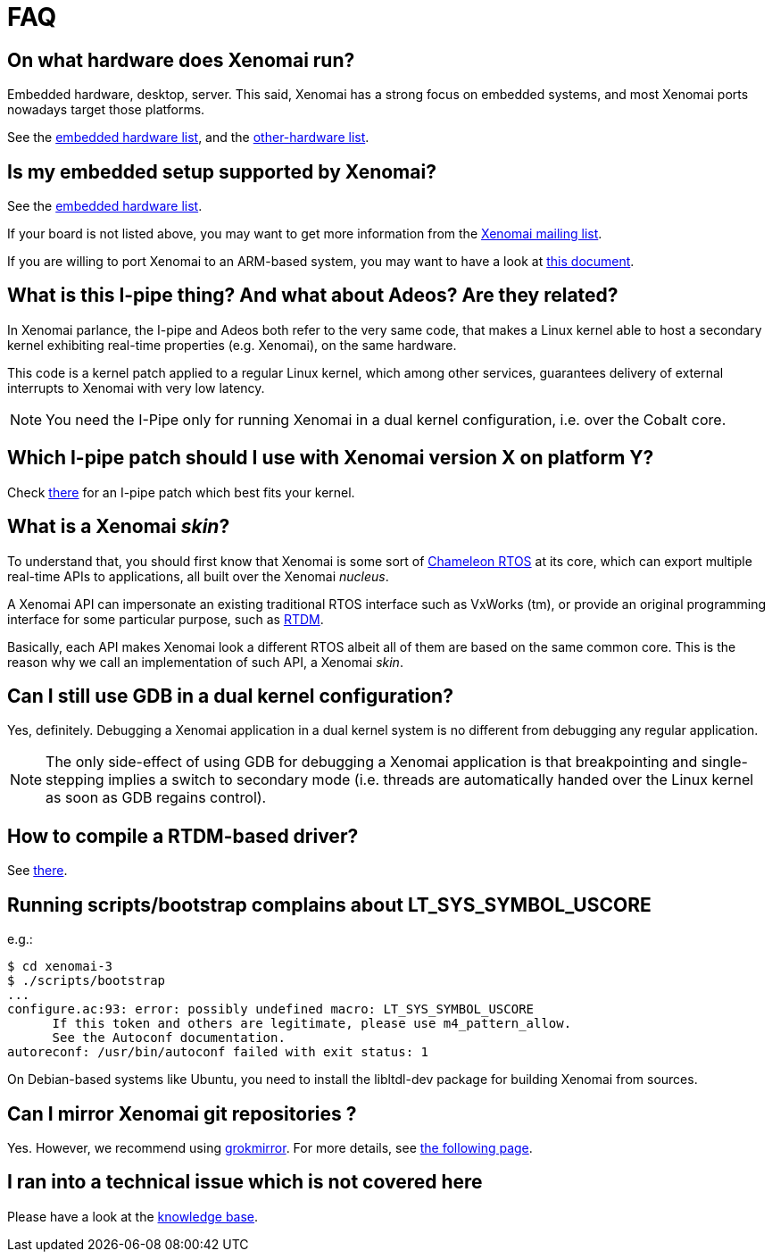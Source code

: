 FAQ
===

On what hardware does Xenomai run?
----------------------------------

Embedded hardware, desktop, server. This said, Xenomai has a strong
focus on embedded systems, and most Xenomai ports nowadays target
those platforms.

See the link:Embedded_Hardware[embedded hardware list], and the
link:Other_Hardware[other-hardware list].

Is my embedded setup supported by Xenomai?
------------------------------------------

See the link:Embedded_Hardware[embedded hardware list].

If your board is not listed above, you may want to get more information
from the mailto:xenomai@xenomai.org[Xenomai mailing list].

If you are willing to port Xenomai to an ARM-based system, you may
want to have a look at
link:Porting_Xenomai_To_A_New_Arm_Soc[this document].

What is this I-pipe thing? And what about Adeos? Are they related?
------------------------------------------------------------------

In Xenomai parlance, the I-pipe and Adeos both refer to the very same
code, that makes a Linux kernel able to host a secondary kernel
exhibiting real-time properties (e.g. Xenomai), on the same hardware.

This code is a kernel patch applied to a regular Linux kernel, which
among other services, guarantees delivery of external interrupts to
Xenomai with very low latency.

[NOTE]
You need the I-Pipe only for running Xenomai in a dual kernel
configuration, i.e. over the Cobalt core.

Which I-pipe patch should I use with Xenomai version X on platform Y?
---------------------------------------------------------------------

Check link:/downloads/ipipe/[there] for an I-pipe patch which best
fits your kernel.

What is a Xenomai _skin_?
-------------------------

To understand that, you should first know that Xenomai is some sort of
http://www.xenomai.org/documentation/slides/Xenomai-OSMB-2007-01.pdf[Chameleon
RTOS] at its core, which can export multiple real-time APIs to
applications, all built over the Xenomai _nucleus_.

A Xenomai API can impersonate an existing traditional RTOS interface
such as VxWorks (tm), or provide an original programming interface for
some particular purpose, such as
http://www.xenomai.org/documentation/branches/v2.4.x/html/api/group__rtdm.html[RTDM].

Basically, each API makes Xenomai look a different RTOS albeit all of
them are based on the same common core. This is the reason why we call
an implementation of such API, a Xenomai _skin_.

Can I still use GDB in a dual kernel configuration?
---------------------------------------------------

Yes, definitely. Debugging a Xenomai application in a dual kernel
system is no different from debugging any regular application.

[NOTE]
The only side-effect of using GDB for debugging a Xenomai application
is that breakpointing and single-stepping implies a switch to
secondary mode (i.e. threads are automatically handed over the Linux
kernel as soon as GDB regains control).

How to compile a RTDM-based driver?
-----------------------------------

See link:Building_Applications_For_Xenomai_3_X#compiling_a_rtdm_Based_module[there].

Running scripts/bootstrap complains about LT_SYS_SYMBOL_USCORE
--------------------------------------------------------------

e.g.:
..........................
$ cd xenomai-3
$ ./scripts/bootstrap
...
configure.ac:93: error: possibly undefined macro: LT_SYS_SYMBOL_USCORE
      If this token and others are legitimate, please use m4_pattern_allow.
      See the Autoconf documentation.
autoreconf: /usr/bin/autoconf failed with exit status: 1
..........................

On Debian-based systems like Ubuntu, you need to install the
libltdl-dev package for building Xenomai from sources.

Can I mirror Xenomai git repositories ?
---------------------------------------

Yes. However, we recommend using
link://github.com/mricon/grokmirror[grokmirror]. For more details, see
link:/mirroring-xenomai-git-repositories-with-grokmirror[the
following page].

I ran into a technical issue which is not covered here
------------------------------------------------------

Please have a look at the
link:Knowledge_Base_Index[knowledge base].
